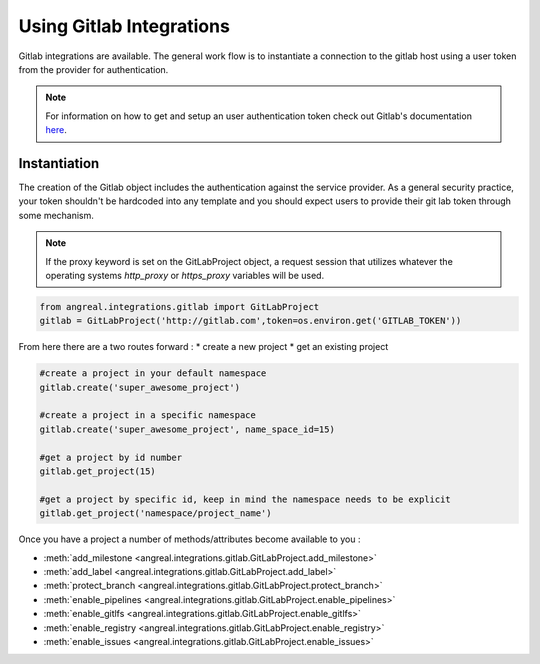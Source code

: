Using Gitlab Integrations
==========================

Gitlab integrations are available. The general work flow is to instantiate a connection to the gitlab host using
a user token from the provider for authentication.

.. note::

    For information on how to get and setup an user authentication token check out Gitlab's documentation
    `here <https://docs.gitlab.com/ee/user/profile/personal_access_tokens.html>`_.



Instantiation
-------------

The creation of the Gitlab object includes the authentication against the service provider. As a general security
practice, your token shouldn't be hardcoded into any template and you should expect users to provide their git lab token
through some mechanism.

.. note::

    If the proxy keyword is set on the GitLabProject object, a request session that utilizes whatever the operating systems
    `http_proxy` or `https_proxy` variables will be used.


.. code-block:: python

    from angreal.integrations.gitlab import GitLabProject
    gitlab = GitLabProject('http://gitlab.com',token=os.environ.get('GITLAB_TOKEN'))


From here there are a two routes forward :
* create a new project
* get an existing project

.. code-block:: python

    #create a project in your default namespace
    gitlab.create('super_awesome_project')

    #create a project in a specific namespace
    gitlab.create('super_awesome_project', name_space_id=15)

    #get a project by id number
    gitlab.get_project(15)

    #get a project by specific id, keep in mind the namespace needs to be explicit
    gitlab.get_project('namespace/project_name')

Once you have a project a number of methods/attributes become available to you :

* :meth:`add_milestone <angreal.integrations.gitlab.GitLabProject.add_milestone>`
* :meth:`add_label <angreal.integrations.gitlab.GitLabProject.add_label>`
* :meth:`protect_branch <angreal.integrations.gitlab.GitLabProject.protect_branch>`
* :meth:`enable_pipelines <angreal.integrations.gitlab.GitLabProject.enable_pipelines>`
* :meth:`enable_gitlfs <angreal.integrations.gitlab.GitLabProject.enable_gitlfs>`
* :meth:`enable_registry <angreal.integrations.gitlab.GitLabProject.enable_registry>`
* :meth:`enable_issues <angreal.integrations.gitlab.GitLabProject.enable_issues>`



